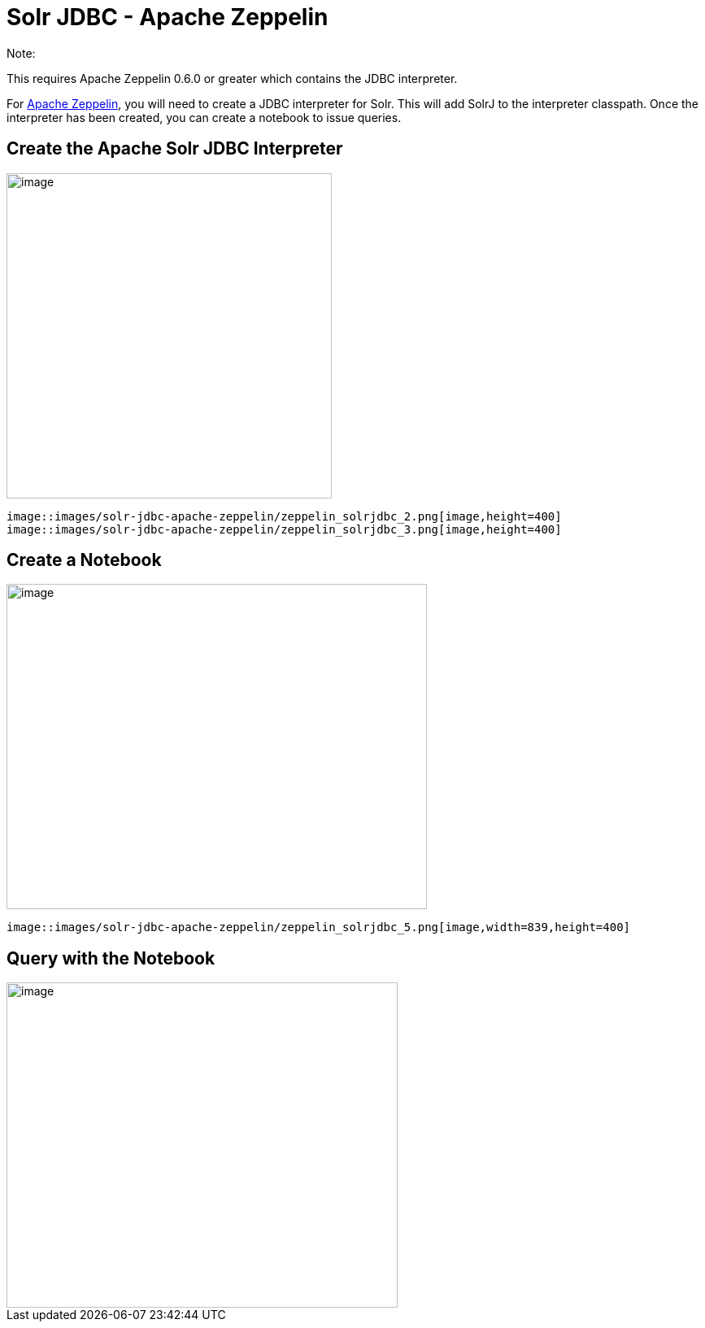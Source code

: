 Solr JDBC - Apache Zeppelin
===========================
:page-shortname: solr-jdbc-apache-zeppelin
:page-permalink: solr-jdbc-apache-zeppelin.html

Note:

This requires Apache Zeppelin 0.6.0 or greater which contains the JDBC interpreter.

For http://zeppelin.apache.org[Apache Zeppelin], you will need to create a JDBC interpreter for Solr. This will add SolrJ to the interpreter classpath. Once the interpreter has been created, you can create a notebook to issue queries.

[[SolrJDBC-ApacheZeppelin-CreatetheApacheSolrJDBCInterpreter]]
== Create the Apache Solr JDBC Interpreter

image::images/solr-jdbc-apache-zeppelin/zeppelin_solrjdbc_1.png[image,height=400]
 image::images/solr-jdbc-apache-zeppelin/zeppelin_solrjdbc_2.png[image,height=400]
 image::images/solr-jdbc-apache-zeppelin/zeppelin_solrjdbc_3.png[image,height=400]


[[SolrJDBC-ApacheZeppelin-CreateaNotebook]]
== Create a Notebook

image::images/solr-jdbc-apache-zeppelin/zeppelin_solrjdbc_4.png[image,width=517,height=400]
 image::images/solr-jdbc-apache-zeppelin/zeppelin_solrjdbc_5.png[image,width=839,height=400]


[[SolrJDBC-ApacheZeppelin-QuerywiththeNotebook]]
== Query with the Notebook

image::images/solr-jdbc-apache-zeppelin/zeppelin_solrjdbc_6.png[image,width=481,height=400]

